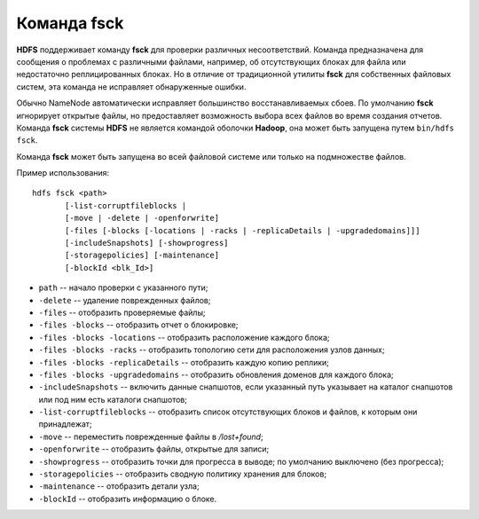 Команда fsck
=============

**HDFS** поддерживает команду **fsck** для проверки различных несоответствий. Команда предназначена для сообщения о проблемах с различными файлами, например, об отсутствующих блоках для файла или недостаточно реплицированных блоках. Но в отличие от традиционной утилиты **fsck** для собственных файловых систем, эта команда не исправляет обнаруженные ошибки. 

Обычно NameNode автоматически исправляет большинство восстанавливаемых сбоев. По умолчанию **fsck** игнорирует открытые файлы, но предоставляет возможность выбора всех файлов во время создания отчетов. Команда **fsck** системы **HDFS** не является командой оболочки **Hadoop**, она может быть запущена путем ``bin/hdfs fsck``. 

Команда **fsck** может быть запущена во всей файловой системе или только на подмножестве файлов.

Пример использования:

::

    hdfs fsck <path>
           [-list-corruptfileblocks |
           [-move | -delete | -openforwrite]
           [-files [-blocks [-locations | -racks | -replicaDetails | -upgradedomains]]]
           [-includeSnapshots] [-showprogress]
           [-storagepolicies] [-maintenance]
           [-blockId <blk_Id>]

* ``path`` -- начало проверки с указанного пути;
* ``-delete`` -- удаление поврежденных файлов;
* ``-files`` -- отобразить проверяемые файлы;
* ``-files -blocks`` -- отобразить отчет о блокировке;
* ``-files -blocks -locations`` -- отобразить расположение каждого блока;
* ``-files -blocks -racks`` -- отобразить топологию сети для расположения узлов данных;
* ``-files -blocks -replicaDetails`` -- отобразить каждую копию реплики;
* ``-files -blocks -upgradedomains`` -- отобразить обновления доменов для каждого блока;
* ``-includeSnapshots`` -- включить данные снапшотов, если указанный путь указывает на каталог снапшотов или под ним есть каталоги снапшотов;
* ``-list-corruptfileblocks`` -- отобразить список отсутствующих блоков и файлов, к которым они принадлежат;
* ``-move`` -- переместить поврежденные файлы в */lost+found*;
* ``-openforwrite`` -- отобразить файлы, открытые для записи;
* ``-showprogress`` -- отобразить точки для прогресса в выводе; по умолчанию выключено (без прогресса);
* ``-storagepolicies`` -- отобразить сводную политику хранения для блоков;
* ``-maintenance`` -- отобразить детали узла;
* ``-blockId`` -- отобразить информацию о блоке.


